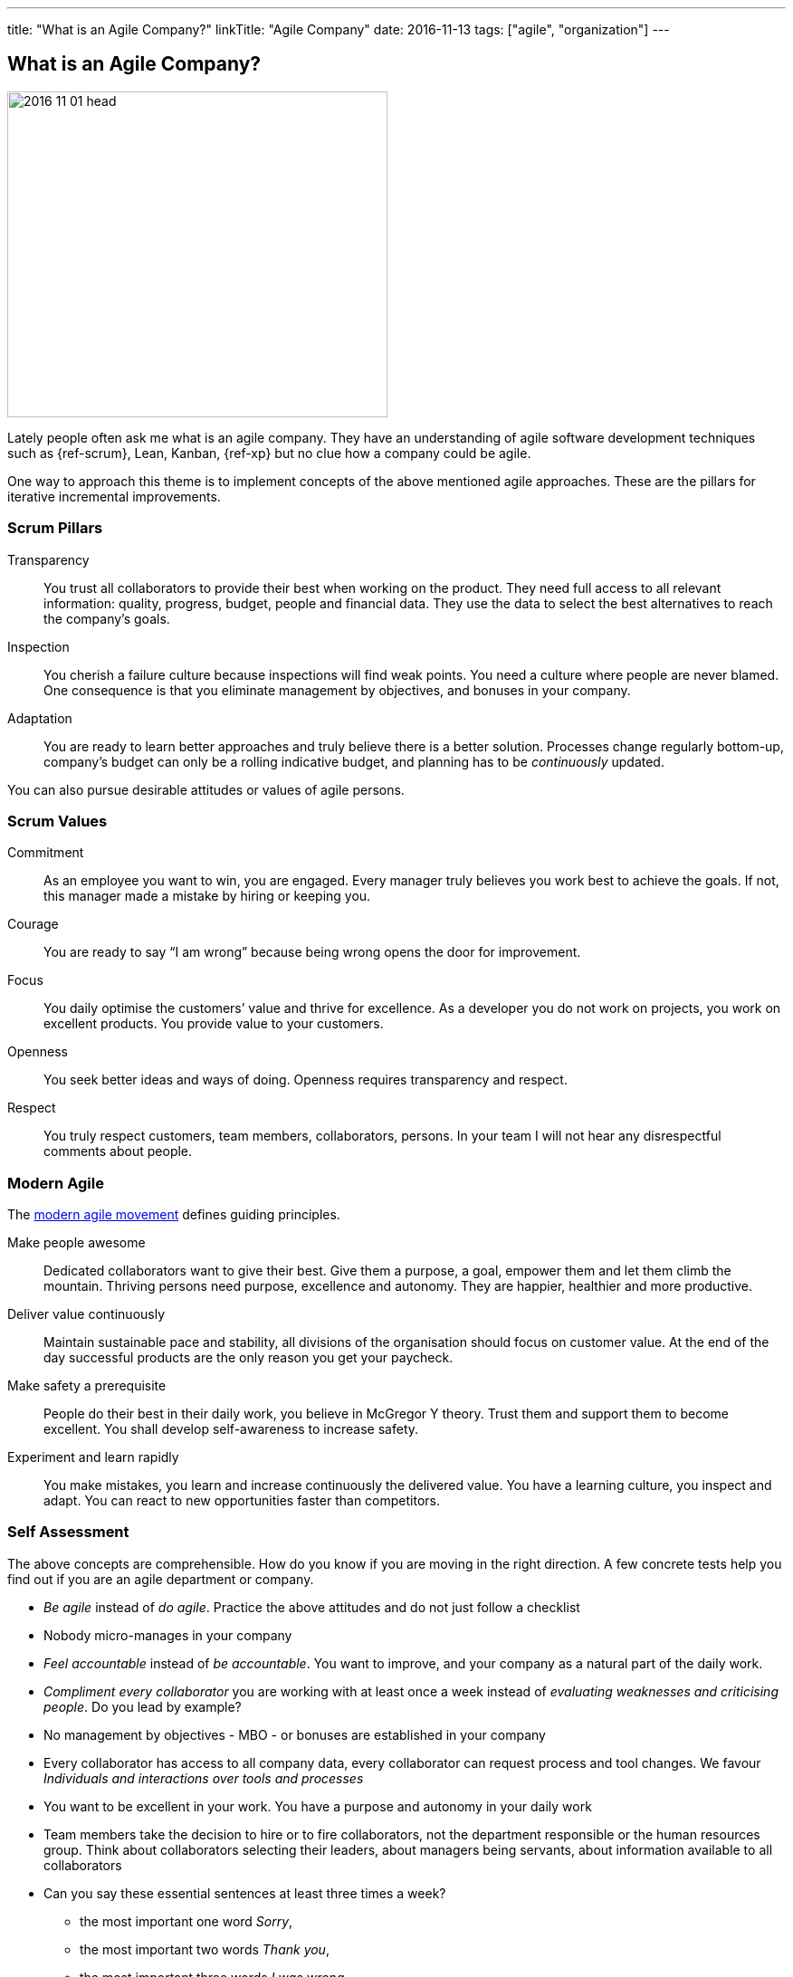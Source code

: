 ---
title: "What is an Agile Company?"
linkTitle: "Agile Company"
date: 2016-11-13
tags: ["agile", "organization"]
---

== What is an Agile Company?
:author: Marcel Baumann
:email: <marcel.baumann@tangly.net>
:homepage: https://www.tangly.net/
:company: https://www.tangly.net/[tangly llc]
:copyright: CC-BY-SA 4.0

image::2016-11-01-head.jpg[width=420,height=360,role=left]
Lately people often ask me what is an agile company.
They have an understanding of agile software development techniques such as {ref-scrum}, Lean, Kanban, {ref-xp} but no clue how a company could be agile.

One way to approach this theme is to implement concepts of the above mentioned agile approaches.
These are the pillars for iterative incremental improvements.

=== Scrum Pillars

Transparency::
You trust all collaborators to provide their best when working on the product.
They need full access to all relevant information: quality, progress, budget, people and financial data.
They use the data to select the best alternatives to reach the company’s goals.
Inspection::
You cherish a failure culture because inspections will find weak points.
You need a culture where people are never blamed.
One consequence is that you eliminate management by objectives, and bonuses in your company.
Adaptation::
You are ready to learn better approaches and truly believe there is a better solution.
Processes change regularly bottom-up, company’s budget can only be a rolling indicative budget, and planning has to be _continuously_ updated.

You can also pursue desirable attitudes or values of agile persons.

=== Scrum Values

Commitment::
As an employee you want to win, you are engaged.
Every manager truly believes you work best to achieve the goals.
If not, this manager made a mistake by hiring or keeping you.
Courage::
You are ready to say “I am wrong” because being wrong opens the door for improvement.
Focus::
You daily optimise the customers’ value and thrive for excellence.
As a developer you do not work on projects, you work on excellent products.
You provide value to your customers.
Openness::
You seek better ideas and ways of doing.
Openness requires transparency and respect.
Respect::
You truly respect customers, team members, collaborators, persons.
In your team I will not hear any disrespectful comments about people.

=== Modern Agile

The http://modernagile.org/[modern agile movement] defines guiding principles.

Make people awesome::
Dedicated collaborators want to give their best.
Give them a purpose, a goal, empower them and let them climb the mountain.
Thriving persons need purpose, excellence and autonomy.
They are happier, healthier and more productive.
Deliver value continuously::
Maintain sustainable pace and stability, all divisions of the organisation should focus on customer value.
At the end of the day successful products are the only reason you get your paycheck.
Make safety a prerequisite::
People do their best in their daily work, you believe in McGregor Y theory.
Trust them and support them to become excellent.
You shall develop self-awareness to increase safety.
Experiment and learn rapidly::
You make mistakes, you learn and increase continuously the delivered value.
You have a learning culture, you inspect and adapt.
You can react to new opportunities faster than competitors.

=== Self Assessment

The above concepts are comprehensible.
How do you know if you are moving in the right direction.
A few concrete tests help you find out if you are an agile department or company.

* _Be agile_ instead of _do agile_.
Practice the above attitudes and do not just follow a checklist
* Nobody micro-manages in your company
* _Feel accountable_ instead of _be accountable_.
You want to improve, and your company as a natural part of the daily work.
* _Compliment every collaborator_ you are working with at least once a week instead of _evaluating weaknesses and criticising people_.
Do you lead by example?
* No management by objectives - MBO - or bonuses are established in your company
* Every collaborator has access to all company data, every collaborator can request process and tool changes.
We favour _Individuals and interactions over tools and processes_
* You want to be excellent in your work.
You have a purpose and autonomy in your daily work
* Team members take the decision to hire or to fire collaborators, not the department responsible or the human resources group.
Think about collaborators selecting their leaders, about managers being servants, about information available to all collaborators
* Can you say these essential sentences at least three times a week?
** the most important one word _Sorry_,
** the most important two words _Thank you_,
** the most important three words _I was wrong_
** and the most important four words _Can I help you?_

I truly believe that we all want a fulfilling job which improves our world.
I cannot understand other reasons to spend 40 hours and more per week for something less valuable.
Take the above principles and apply them to your daily work.
There are universal values to establish a working atmosphere you are proud of.

_I agree with all of you to desire a fulfilling job is only true if you earn enough money to pay your monthly bills._

=== Food for Thoughts

These ideas are not new.
You can delve in empirical evidence and discussions in books written by business management professors, CEO, and passionate agile advocates.
Below a list of mind openers (available as Amazon ebooks):

* Reinventing organisations: A guide to creating organisations inspired by the next stage of human consciousness by Frederic Laloux,
* Accelerate: Building strategy agility for a fast moving world by John P. Kotter,
* Beyond budgeting: How managers can break free from the annual performance trap;
* The Leader’s Dilemma: How to build an empowered and adaptive organisation without losing control; both books by Jeremy Hope,
* Holacracy: the new management system for a rapidly changing world by Brian J. Robertson,
* Deliver Happiness: A path to profits, passion and purpose by Tony Hsieh,
* The Lean Startup: How today’s entrepreneurs use continuous innovation to create radically successful businesses by Eric Ries,
* Lean Novels
** The Lean Manager: A novel of lean transformation;
** Lead with Respect: A novel of lean practice;
** The Gold Mine: A novel of lean turnaround; all three books by Freddy Balle,
* The Lean Mindset: Ask the right questions by Mary Poppendieck,
* Social Intelligence: The new science of human relationships, by Daniel Goleman
* Management 3.0: Leading agile developers, developing agile leaders by Jurgen Appelo,
* The Fifth Discipline: The art and practice of the learning organisation by Peter M. Senge,
* Fearless Change: Patterns for introducing new ideas; More Fearless Change: Strategies for making your ideas happen; both books by Linda Rising,
* Excellence Novels
** Build to Last: Successful habits of visionary companies;
** Good to Great: Why some companies make the leap… and others don’t;
** How the Mighty Fall: And why some companies never give in; all three books by Jim Collins,
* Google re:work blog.

(this https://www.linkedin.com/pulse/what-agile-company-marcel-baumann[post] was also published on LinkedIn)
